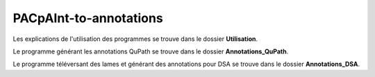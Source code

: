 =======================
PACpAInt-to-annotations
=======================

Les explications de l'utilisation des programmes se trouve dans le dossier **Utilisation**.

Le programme générant les annotations QuPath se trouve dans le dossier **Annotations_QuPath**.

Le programme téléversant des lames et générant des annotations pour DSA se trouve dans le dossier **Annotations_DSA**.
